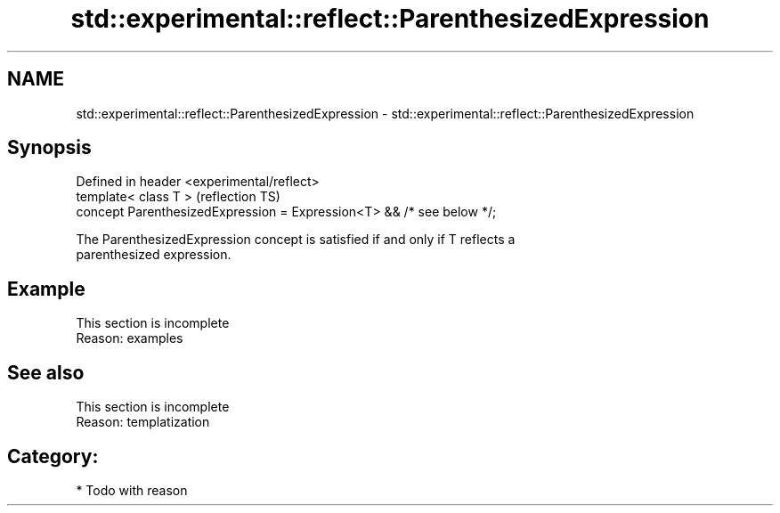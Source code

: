 .TH std::experimental::reflect::ParenthesizedExpression 3 "2024.06.10" "http://cppreference.com" "C++ Standard Libary"
.SH NAME
std::experimental::reflect::ParenthesizedExpression \- std::experimental::reflect::ParenthesizedExpression

.SH Synopsis
   Defined in header <experimental/reflect>
   template< class T >                                                  (reflection TS)
   concept ParenthesizedExpression = Expression<T> && /* see below */;

   The ParenthesizedExpression concept is satisfied if and only if T reflects a
   parenthesized expression.

.SH Example

    This section is incomplete
    Reason: examples

.SH See also

    This section is incomplete
    Reason: templatization

.SH Category:
     * Todo with reason
